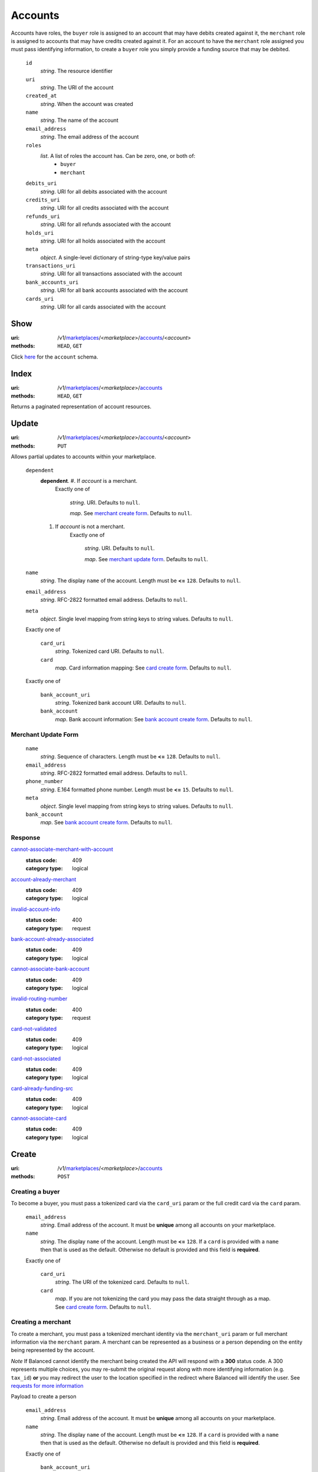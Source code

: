 ========
Accounts
========

Accounts have roles, the ``buyer`` role is assigned to an account that may have
debits created against it, the ``merchant`` role is assigned to accounts that
may have credits created against it. For an account to have the ``merchant``
role assigned you must pass identifying information, to create a ``buyer`` role
you simply provide a funding source that may be debited.

.. _account-view:

    ``id``
        *string*. The resource identifier

    ``uri``
        *string*. The URI of the account

    ``created_at``
        *string*. When the account was created

    ``name``
        *string*. The name of the account

    ``email_address``
        *string*. The email address of the account

    ``roles``
        *list*. A list of roles the account has. Can be zero, one, or both of:
            - ``buyer``
            - ``merchant``

    ``debits_uri``
        *string*. URI for all debits associated with the account

    ``credits_uri``
        *string*. URI for all credits associated with the account

    ``refunds_uri``
        *string*. URI for all refunds associated with the account

    ``holds_uri``
        *string*. URI for all holds associated with the account

    ``meta``
        *object*. A single-level dictionary of string-type key/value pairs

    ``transactions_uri``
        *string*. URI for all transactions associated with the account

    ``bank_accounts_uri``
        *string*. URI for all bank accounts associated with the account

    ``cards_uri``
        *string*. URI for all cards associated with the account



Show
====

:uri: /v1/`marketplaces <./marketplaces.rst>`_/<*marketplace*>/`accounts <./accounts.rst>`_/<*account*>
:methods: ``HEAD``, ``GET``

Click `here <./accounts.rst#account-view>`_ for the ``account`` schema.


Index
=====

:uri: /v1/`marketplaces <./marketplaces.rst>`_/<*marketplace*>/`accounts <./accounts.rst>`_
:methods: ``HEAD``, ``GET``

Returns a paginated representation of account resources.

.. _accounts-index-query:


.. _accounts-index-view:


Update
======

:uri: /v1/`marketplaces <./marketplaces.rst>`_/<*marketplace*>/`accounts <./accounts.rst>`_/<*account*>
:methods: ``PUT``

Allows partial updates to accounts within your marketplace.

.. _account-update-form:

    ``dependent``
        **dependent**. #. If `account` is a merchant.
               Exactly one of

                       *string*. URI.
                       Defaults to ``null``.

                       *map*. See `merchant create form
                       <./accounts.rst#merchant-account-create-form>`_.
                       Defaults to ``null``.

        #. If `account` is not a merchant.
               Exactly one of

                       *string*. URI.
                       Defaults to ``null``.

                       *map*. See `merchant update form
                       <./accounts.rst#merchant-update-form>`_.
                       Defaults to ``null``.


    ``name``
        *string*. The display ``name`` of the account.
        Length must be **<=** ``128``.
        Defaults to ``null``.

    ``email_address``
        *string*. RFC-2822 formatted email address.
        Defaults to ``null``.

    ``meta``
        *object*. Single level mapping from string keys to string values.
        Defaults to ``null``.

    Exactly one of

        ``card_uri``
            *string*. Tokenized card URI.
            Defaults to ``null``.

        ``card``
            *map*. Card information mapping:
            See `card create form
            <./cards.rst#card-create-form>`_.
            Defaults to ``null``.

    Exactly one of

        ``bank_account_uri``
            *string*. Tokenized bank account URI.
            Defaults to ``null``.

        ``bank_account``
            *map*. Bank account information:
            See `bank account create form
            <./bank_accounts.rst#bank-account-create-form>`_.
            Defaults to ``null``.

.. _merchant-update-form:

Merchant Update Form
--------------------

    ``name``
        *string*. Sequence of characters.
        Length must be **<=** ``128``.
        Defaults to ``null``.

    ``email_address``
        *string*. RFC-2822 formatted email address.
        Defaults to ``null``.

    ``phone_number``
        *string*. E.164 formatted phone number.
        Length must be **<=** ``15``.
        Defaults to ``null``.

    ``meta``
        *object*. Single level mapping from string keys to string values.
        Defaults to ``null``.

    ``bank_account``
        *map*. See `bank account create form
        <./bank_accounts.rst#bank-account-create-form>`_.
        Defaults to ``null``.

Response
--------

.. _account-update-errors:

`cannot-associate-merchant-with-account <../errors.rst#cannot-associate-merchant-with-account>`_
    :status code: 409
    :category type: logical

`account-already-merchant <../errors.rst#account-already-merchant>`_
    :status code: 409
    :category type: logical

`invalid-account-info <../errors.rst#invalid-account-info>`_
    :status code: 400
    :category type: request

`bank-account-already-associated <../errors.rst#bank-account-already-associated>`_
    :status code: 409
    :category type: logical

`cannot-associate-bank-account <../errors.rst#cannot-associate-bank-account>`_
    :status code: 409
    :category type: logical

`invalid-routing-number <../errors.rst#invalid-routing-number>`_
    :status code: 400
    :category type: request

`card-not-validated <../errors.rst#card-not-validated>`_
    :status code: 409
    :category type: logical

`card-not-associated <../errors.rst#card-not-associated>`_
    :status code: 409
    :category type: logical

`card-already-funding-src <../errors.rst#card-already-funding-src>`_
    :status code: 409
    :category type: logical

`cannot-associate-card <../errors.rst#cannot-associate-card>`_
    :status code: 409
    :category type: logical



Create
======

:uri: /v1/`marketplaces <./marketplaces.rst>`_/<*marketplace*>/`accounts <./accounts.rst>`_
:methods: ``POST``

Creating a buyer
----------------

To become a buyer, you must pass a tokenized card via the ``card_uri`` param or
the full credit card via the ``card`` param.

.. _buyer-account-create-form:

    ``email_address``
        *string*. Email address of the account. It must be **unique** among all accounts
        on your marketplace.

    ``name``
        *string*. The display ``name`` of the account.
        Length must be **<=** ``128``.
        If a ``card`` is provided with a ``name`` then that is used as the
        default. Otherwise no default is provided and this field is
        **required**.

    Exactly one of

        ``card_uri``
            *string*. The URI of the tokenized card.
            Defaults to ``null``.

        ``card``
            *map*. If you are not tokenizing the card you may pass the data straight
            through as a map.
            See `card create form <./cards.rst#card-create-form>`_.
            Defaults to ``null``.

Creating a merchant
-------------------

To create a merchant, you must pass a tokenized merchant identity via the
``merchant_uri`` param or full merchant information via the ``merchant`` param.
A merchant can be represented as a business or a person depending on the entity
being represented by the account.

*Note* If Balanced cannot identify the merchant being created the API will
respond with a **300** status code. A 300 represents multiple choices, you may
re-submit the original request along with more identifying information (e.g.
``tax_id``) **or** you may redirect the user to the location specified in the
redirect where Balanced will identify the user. See
`requests for more information`__

__ #requests-for-more-information

Payload to create a person

.. _person-merchant-account-create-form:


    ``email_address``
        *string*. Email address of the account. It must be **unique** among all accounts
        on your marketplace.

    ``name``
        *string*. The display ``name`` of the account.
        Length must be **<=** ``128``.
        If a ``card`` is provided with a ``name`` then that is used as the
        default. Otherwise no default is provided and this field is
        **required**.

    Exactly one of

        ``bank_account_uri``
            *string*. The URI of the bank account created via *balanced.js*.
            Defaults to ``null``.

        ``bank_account``
            *map*. Bank account information:
            See `bank account create form
            <./bank_accounts.rst#bank-account-create-form>`_.
            Defaults to ``null``.

    Exactly one of

        ``merchant_uri``
            *string*. The URI of the merchant account created during a request for more
            information.
            Defaults to ``null``.

        ``merchant``
            *map*. Merchant account information.
            See `merchant create form <./accounts.rst#merchant-account-create-form>`_.
            Defaults to ``null``.

Creating a business
-------------------

When creating a business merchant, you must also specify the principal
representing the business, this payload is the same as for creating a person
based merchant but also includes the registered business information.


.. _business-merchant-account-create-form:

    ``email_address``
        *string*. Email address of the account. It must be **unique** among all accounts
        on your marketplace.

    ``name``
        *string*. The display ``name`` of the account.
        Length must be **<=** ``128``.
        If a ``card`` is provided with a ``name`` then that is used as the
        default. Otherwise no default is provided and this field is
        **required**.

    Exactly one of

        ``bank_account_uri``
            *string*. The URI of the bank account created via *balanced.js*.
            Defaults to ``null``.

        ``bank_account``
            *map*. Bank account information:
            See `bank account create form
            <./bank_accounts.rst#bank-account-create-form>`_.
            Defaults to ``null``.

    Exactly one of

        ``merchant_uri``
            *string*. The URI of the merchant account created during a request for more
            information.
            Defaults to ``null``.

        ``merchant``
            *map*. Merchant account information.
            See `merchant create form <./accounts.rst#merchant-account-create-form>`_.
            Defaults to ``null``.

.. _merchant-account-create-form:

Merchant Create Form
--------------------

    ``type``
        *string*. Merchant type. It should be one of:
            - ``person``
            - ``business``

    ``phone_number``
        *string*. E.164 formatted phone number.
        Length must be **<=** ``15``.

    ``meta``
        *object*. Single level mapping from string keys to string values.
        Defaults to ``{   }``.

    ``tax_id``
        *string*. Length must be **=** ``9``.
        If `type` is person then null otherwise no default is provided
        and this field is required.

    ``dob``
        *string*. Date-of-birth formatted as YYYY-MM-DD.
        null

    ``person``
        *map*. See `person create form <./accounts.rst#person-create-form>`_.

    ``name``
        *string*. Sequence of characters.
        Length must be **<=** ``128``.
        If an account is referenced in the resolving URI then the default is
        null. If this is nested in an account creation then the account
        ``name`` is used. Otherwise no default is provided and this field is
        required.

    ``email_address``
        *string*. RFC-2822 formatted email address.
        Defaults to ``null``.

    ``production``
        *boolean*. Flag value, should be ``true`` or ``false``.

    ``city``
        *string*. City.
        Defaults to ``null``.

    Exactly one of

        ``region``
            *string*. Region (e.g. state, province, etc). This field has been
            **deprecated**.
            Defaults to ``null``.

        ``state``
            *string*. US state. This field has been **deprecated**.
            Defaults to ``null``.

    ``postal_code``
        *string*. Postal code. This is known as a zip code in the USA.
        *requires* country_code

    ``street_address``
        *string*. Street address.
        *requires* postal_code

    ``country_code``
        *string*. `ISO-3166-3
        <http://www.iso.org/iso/home/standards/country_codes.htm#2012_iso3166-3>`_
        three character country code.
        Defaults to ``USA``.

Person Create Form
------------------

    ``name``
        *string*. Sequence of characters.

    ``dob``
        *string*. Date-of-birth formatted as YYYY-MM-DD.

    ``city``
        *string*. City.
        Defaults to ``null``.

    Exactly one of

        ``region``
            *string*. Region (e.g. state, province, etc). This field has been
            **deprecated**.
            Defaults to ``null``.

        ``state``
            *string*. US state. This field has been **deprecated**.
            Defaults to ``null``.

    ``postal_code``
        *string*. Postal code. This is known as a zip code in the USA.
        *requires* country_code

    ``street_address``
        *string*. Street address.
        *requires* postal_code

    ``country_code``
        *string*. `ISO-3166-3
        <http://www.iso.org/iso/home/standards/country_codes.htm#2012_iso3166-3>`_
        three character country code.
        Defaults to ``USA``.

    ``tax_id``
        *string*. Length must be **=** ``9``.
        Defaults to ``null``.

Response
--------

.. _account-create-errors:

`incomplete-account-info <../errors.rst#incomplete-account-info>`_
    :status code: 400
    :category type: request

`cannot-associate-merchant-with-account <../errors.rst#cannot-associate-merchant-with-account>`_
    :status code: 409
    :category type: logical

`duplicate-email-address <../errors.rst#duplicate-email-address>`_
    :status code: 409
    :category type: logical

`invalid-account-info <../errors.rst#invalid-account-info>`_
    :status code: 400
    :category type: request





